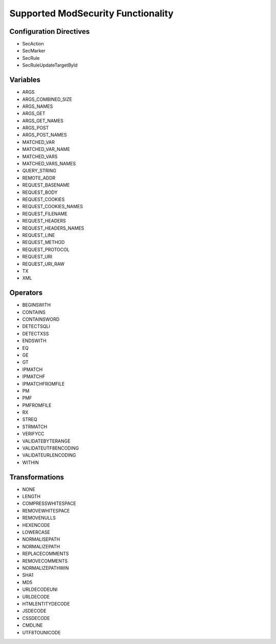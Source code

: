 Supported ModSecurity Functionality
-----------------------------------

Configuration Directives
==========================
* SecAction
* SecMarker
* SecRule
* SecRuleUpdateTargetById

Variables
=========
* ARGS
* ARGS_COMBINED_SIZE
* ARGS_NAMES
* ARGS_GET
* ARGS_GET_NAMES
* ARGS_POST
* ARGS_POST_NAMES
* MATCHED_VAR
* MATCHED_VAR_NAME
* MATCHED_VARS
* MATCHED_VARS_NAMES
* QUERY_STRING
* REMOTE_ADDR
* REQUEST_BASENAME
* REQUEST_BODY
* REQUEST_COOKIES
* REQUEST_COOKIES_NAMES
* REQUEST_FILENAME
* REQUEST_HEADERS
* REQUEST_HEADERS_NAMES
* REQUEST_LINE
* REQUEST_METHOD
* REQUEST_PROTOCOL
* REQUEST_URI
* REQUEST_URI_RAW
* TX
* XML

Operators
=========
* BEGINSWITH
* CONTAINS
* CONTAINSWORD
* DETECTSQLI
* DETECTXSS
* ENDSWITH
* EQ
* GE
* GT
* IPMATCH
* IPMATCHF
* IPMATCHFROMFILE
* PM
* PMF
* PMFROMFILE
* RX
* STREQ
* STRMATCH
* VERIFYCC
* VALIDATEBYTERANGE
* VALIDATEUTF8ENCODING
* VALIDATEURLENCODING
* WITHIN

Transformations
===============
* NONE
* LENGTH
* COMPRESSWHITESPACE
* REMOVEWHITESPACE
* REMOVENULLS
* HEXENCODE
* LOWERCASE
* NORMALISEPATH
* NORMALIZEPATH
* REPLACECOMMENTS
* REMOVECOMMENTS
* NORMALIZEPATHWIN
* SHA1
* MD5
* URLDECODEUNI
* URLDECODE
* HTMLENTITYDECODE
* JSDECODE
* CSSDECODE
* CMDLINE
* UTF8TOUNICODE
